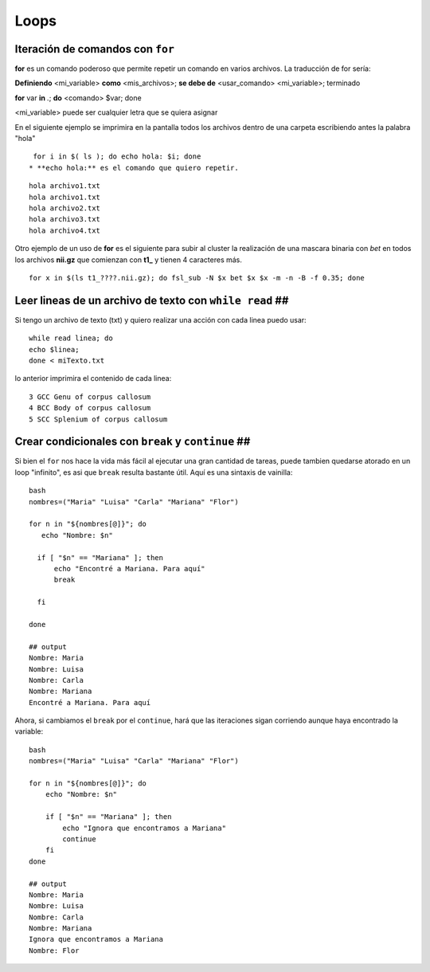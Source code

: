 Loops
=====

Iteración de comandos con ``for`` 
-----------------------

**for** es un comando poderoso que permite repetir un comando en varios archivos. La traducción de for sería:

**Definiendo** <mi_variable> **como** <mis_archivos>; **se debe de** <usar_comando> <mi_variable>; terminado

**for** var **in** *.*; **do** <comando> $var; done

<mi_variable> puede ser cualquier letra que se quiera asignar


En el siguiente ejemplo se imprimira en la pantalla todos los archivos dentro de una carpeta escribiendo antes la palabra "hola"

::

   for i in $( ls ); do echo hola: $i; done
  * **echo hola:** es el comando que quiero repetir.


::

   hola archivo1.txt
   hola archivo1.txt
   hola archivo2.txt
   hola archivo3.txt
   hola archivo4.txt
Otro ejemplo de un uso de **for** es el siguiente para subir al cluster la  realización de una mascara binaria con *bet*  en todos los archivos **nii.gz** que comienzan con **t1_** y tienen 4 caracteres más.

::

   for x in $(ls t1_????.nii.gz); do fsl_sub -N $x bet $x $x -m -n -B -f 0.35; done
Leer lineas de un archivo de texto con ``while read`` ##
-----------------------

Si tengo un archivo de texto (txt) y quiero realizar una acción con cada linea puedo usar:

::

   while read linea; do
   echo $linea; 
   done < miTexto.txt
lo anterior imprimira el contenido de cada linea: 

::

   3 GCC Genu of corpus callosum
   4 BCC Body of corpus callosum
   5 SCC Splenium of corpus callosum
Crear condicionales con ``break`` y ``continue`` ##
-----------------------

Si bien el ``for`` nos hace la vida más fácil al ejecutar una gran cantidad de tareas, puede tambien quedarse atorado en un loop "infinito", es asi que ``break`` resulta bastante útil. Aquí es una sintaxis de vainilla:

::

   bash
   nombres=("Maria" "Luisa" "Carla" "Mariana" "Flor")
   
   for n in "${nombres[@]}"; do
      echo "Nombre: $n"
   
     if [ "$n" == "Mariana" ]; then
         echo "Encontré a Mariana. Para aquí"
         break
   
     fi
   
   done
   
   ## output
   Nombre: Maria
   Nombre: Luisa
   Nombre: Carla
   Nombre: Mariana
   Encontré a Mariana. Para aquí


Ahora, si cambiamos el ``break`` por el ``continue``, hará que las iteraciones sigan corriendo aunque haya encontrado la variable:
::

   bash
   nombres=("Maria" "Luisa" "Carla" "Mariana" "Flor")
   
   for n in "${nombres[@]}"; do
       echo "Nombre: $n"
   
       if [ "$n" == "Mariana" ]; then
           echo "Ignora que encontramos a Mariana"
           continue
       fi
   done
   
   ## output
   Nombre: Maria
   Nombre: Luisa
   Nombre: Carla
   Nombre: Mariana
   Ignora que encontramos a Mariana
   Nombre: Flor






